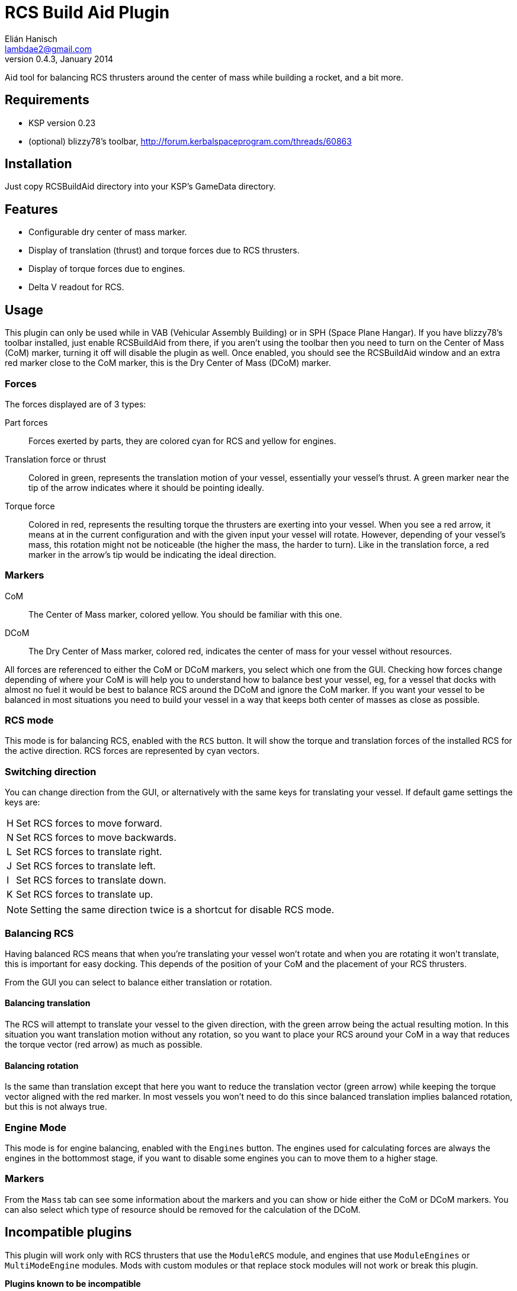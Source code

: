 RCS Build Aid Plugin
====================
Elián Hanisch <lambdae2@gmail.com>
v0.4.3, January 2014:

Aid tool for balancing RCS thrusters around the center of mass while building a
rocket, and a bit more.

Requirements
------------

* KSP version 0.23
* (optional) blizzy78's toolbar, http://forum.kerbalspaceprogram.com/threads/60863
 
Installation
------------

Just copy RCSBuildAid directory into your KSP's GameData directory. 

Features
--------

* Configurable dry center of mass marker.
* Display of translation (thrust) and torque forces due to RCS thrusters.
* Display of torque forces due to engines.
* Delta V readout for RCS.

Usage
-----

This plugin can only be used while in VAB (Vehicular Assembly Building) or in 
SPH (Space Plane Hangar). If you have blizzy78's toolbar installed, just enable 
RCSBuildAid from there, if you aren't using the toolbar then you need to turn on 
the Center of Mass (CoM) marker, turning it off will disable the plugin as well.
Once enabled, you should see the RCSBuildAid window and an extra red marker 
close to the CoM marker, this is the Dry Center of Mass (DCoM) marker.

Forces
~~~~~~

The forces displayed are of 3 types:

Part forces::
Forces exerted by parts, they are colored cyan for RCS and yellow for engines.

Translation force or thrust::
Colored in green, represents the translation motion of your vessel, essentially 
your vessel's thrust. A green marker near the tip of the arrow indicates  where
it should be pointing ideally.

Torque force::
Colored in red, represents the resulting torque the thrusters are exerting into
your vessel. When you see a red arrow, it means at in the current configuration
and with the given input your vessel will rotate. However, depending of your
vessel's mass, this rotation might not be noticeable (the higher the mass, the
harder to turn). Like in the translation force, a red marker in the arrow's tip
would be indicating the ideal direction.

Markers
~~~~~~~

CoM::
The Center of Mass marker, colored yellow. You should be familiar with this one.

DCoM::
The Dry Center of Mass marker, colored red, indicates the center of mass for
your vessel without resources.

All forces are referenced to either the CoM or DCoM markers, you select which
one from the GUI. Checking how forces change depending of where your CoM is will
help you to understand how to balance best your vessel, eg, for a vessel that
docks with almost no fuel it would be best to balance RCS around the DCoM and
ignore the CoM marker. If you want your vessel to be balanced in most situations
you need to build your vessel in a way that keeps both center of masses as close
as possible.

RCS mode
~~~~~~~~

This mode is for balancing RCS, enabled with the `RCS` button. It will show the
torque and translation forces of the installed RCS for the active direction. RCS
forces are represented by cyan vectors.

=== Switching direction

You can change direction from the GUI, or alternatively with the same keys for 
translating your vessel. If default game settings the keys are:

[horizontal]
H :: Set RCS forces to move forward.
N :: Set RCS forces to move backwards.
L :: Set RCS forces to translate right.
J :: Set RCS forces to translate left.
I :: Set RCS forces to translate down.
K :: Set RCS forces to translate up.

NOTE: Setting the same direction twice is a shortcut for disable RCS mode.

=== Balancing RCS

Having balanced RCS means that when you're translating your vessel won't rotate
and when you are rotating it won't translate, this is important for easy
docking. This depends of the position of your CoM and the placement of your
RCS thrusters.

From the GUI you can select to balance either translation or rotation.

==== Balancing translation

The RCS will attempt to translate your vessel to the given direction, with the
green arrow being the actual resulting motion. In this situation you want
translation motion without any rotation, so you want to place your RCS around
your CoM in a way that reduces the torque vector (red arrow) as much as
possible.

==== Balancing rotation

Is the same than translation except that here you want to reduce the translation
vector (green arrow) while keeping the torque vector aligned with the red
marker. In most vessels you won't need to do this since balanced translation
implies balanced rotation, but this is not always true.

Engine Mode
~~~~~~~~~~~

This mode is for engine balancing, enabled with the `Engines` button. The
engines used for calculating forces are always the engines in the bottommost
stage, if you want to disable some engines you can to move them to a higher
stage.

Markers
~~~~~~~

From the `Mass` tab can see some information about the markers and you can
show or hide either the CoM or DCoM markers. You can also select which type of
resource should be removed for the calculation of the DCoM. 

Incompatible plugins
--------------------

This plugin will work only with RCS thrusters that use the `ModuleRCS` module, 
and engines that use `ModuleEngines` or `MultiModeEngine` modules. Mods with
custom modules or that replace stock modules will not work or break this 
plugin.

*Plugins known to be incompatible*

* KerbCom Avionics

Known Issues
------------

* Delta V readout for RCS isn't accurate for modded RCS, mostly for RCS using
resources that don't use ALL_VESSEL flow mode. In these situations the dV 
readout will not be shown.

Reporting Bugs
--------------

You can report bugs or issues directly to GitHub:
https://github.com/m4v/RCSBuildAid/issues

Links
-----

Repository in GitHub:
https://github.com/m4v/RCSBuildAid

Forum thread:
http://forum.kerbalspaceprogram.com/showthread.php/35996

License
-------

This plugin is distributed under the terms of the LGPLv3.

---------------------------------------
This program is free software: you can redistribute it and/or modify
it under the terms of the GNU Lesser General Public License as published by
the Free Software Foundation, either version 3 of the License, or
(at your option) any later version.

This program is distributed in the hope that it will be useful,
but WITHOUT ANY WARRANTY; without even the implied warranty of
MERCHANTABILITY or FITNESS FOR A PARTICULAR PURPOSE.  See the
GNU Lesser General Public License for more details.

You should have received a copy of the GNU Lesser General Public License
along with this program.  If not, see <http://www.gnu.org/licenses/>.
---------------------------------------
